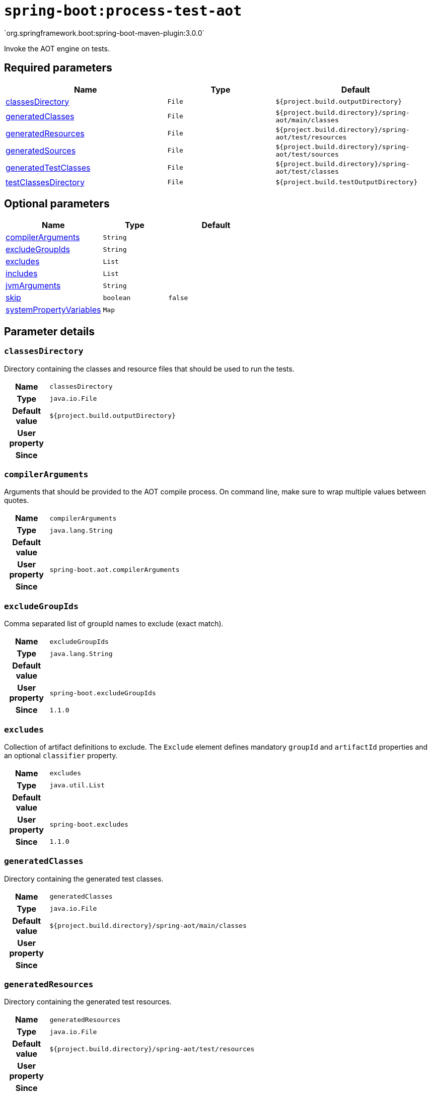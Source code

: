 

[[goals-process-test-aot]]
= `spring-boot:process-test-aot`
`org.springframework.boot:spring-boot-maven-plugin:3.0.0`

Invoke the AOT engine on tests.


[[goals-process-test-aot-parameters-required]]
== Required parameters
[cols="3,2,3"]
|===
| Name | Type | Default

| <<goals-process-test-aot-parameters-details-classesDirectory,classesDirectory>>
| `File`
| `${project.build.outputDirectory}`

| <<goals-process-test-aot-parameters-details-generatedClasses,generatedClasses>>
| `File`
| `${project.build.directory}/spring-aot/main/classes`

| <<goals-process-test-aot-parameters-details-generatedResources,generatedResources>>
| `File`
| `${project.build.directory}/spring-aot/test/resources`

| <<goals-process-test-aot-parameters-details-generatedSources,generatedSources>>
| `File`
| `${project.build.directory}/spring-aot/test/sources`

| <<goals-process-test-aot-parameters-details-generatedTestClasses,generatedTestClasses>>
| `File`
| `${project.build.directory}/spring-aot/test/classes`

| <<goals-process-test-aot-parameters-details-testClassesDirectory,testClassesDirectory>>
| `File`
| `${project.build.testOutputDirectory}`

|===


[[goals-process-test-aot-parameters-optional]]
== Optional parameters
[cols="3,2,3"]
|===
| Name | Type | Default

| <<goals-process-test-aot-parameters-details-compilerArguments,compilerArguments>>
| `String`
|

| <<goals-process-test-aot-parameters-details-excludeGroupIds,excludeGroupIds>>
| `String`
|

| <<goals-process-test-aot-parameters-details-excludes,excludes>>
| `List`
|

| <<goals-process-test-aot-parameters-details-includes,includes>>
| `List`
|

| <<goals-process-test-aot-parameters-details-jvmArguments,jvmArguments>>
| `String`
|

| <<goals-process-test-aot-parameters-details-skip,skip>>
| `boolean`
| `false`

| <<goals-process-test-aot-parameters-details-systemPropertyVariables,systemPropertyVariables>>
| `Map`
|

|===


[[goals-process-test-aot-parameters-details]]
== Parameter details


[[goals-process-test-aot-parameters-details-classesDirectory]]
=== `classesDirectory`
Directory containing the classes and resource files that should be used to run the tests.

[cols="10h,90"]
|===

| Name
| `classesDirectory`

| Type
| `java.io.File`

| Default value
| `${project.build.outputDirectory}`

| User property
|

| Since
|

|===


[[goals-process-test-aot-parameters-details-compilerArguments]]
=== `compilerArguments`
Arguments that should be provided to the AOT compile process. On command line, make sure to wrap multiple values between quotes.

[cols="10h,90"]
|===

| Name
| `compilerArguments`

| Type
| `java.lang.String`

| Default value
|

| User property
| ``spring-boot.aot.compilerArguments``

| Since
|

|===


[[goals-process-test-aot-parameters-details-excludeGroupIds]]
=== `excludeGroupIds`
Comma separated list of groupId names to exclude (exact match).

[cols="10h,90"]
|===

| Name
| `excludeGroupIds`

| Type
| `java.lang.String`

| Default value
|

| User property
| ``spring-boot.excludeGroupIds``

| Since
| `1.1.0`

|===


[[goals-process-test-aot-parameters-details-excludes]]
=== `excludes`
Collection of artifact definitions to exclude. The `Exclude` element defines mandatory `groupId` and `artifactId` properties and an optional `classifier` property.

[cols="10h,90"]
|===

| Name
| `excludes`

| Type
| `java.util.List`

| Default value
|

| User property
| ``spring-boot.excludes``

| Since
| `1.1.0`

|===


[[goals-process-test-aot-parameters-details-generatedClasses]]
=== `generatedClasses`
Directory containing the generated test classes.

[cols="10h,90"]
|===

| Name
| `generatedClasses`

| Type
| `java.io.File`

| Default value
| `${project.build.directory}/spring-aot/main/classes`

| User property
|

| Since
|

|===


[[goals-process-test-aot-parameters-details-generatedResources]]
=== `generatedResources`
Directory containing the generated test resources.

[cols="10h,90"]
|===

| Name
| `generatedResources`

| Type
| `java.io.File`

| Default value
| `${project.build.directory}/spring-aot/test/resources`

| User property
|

| Since
|

|===


[[goals-process-test-aot-parameters-details-generatedSources]]
=== `generatedSources`
Directory containing the generated sources.

[cols="10h,90"]
|===

| Name
| `generatedSources`

| Type
| `java.io.File`

| Default value
| `${project.build.directory}/spring-aot/test/sources`

| User property
|

| Since
|

|===


[[goals-process-test-aot-parameters-details-generatedTestClasses]]
=== `generatedTestClasses`
Directory containing the generated test classes.

[cols="10h,90"]
|===

| Name
| `generatedTestClasses`

| Type
| `java.io.File`

| Default value
| `${project.build.directory}/spring-aot/test/classes`

| User property
|

| Since
|

|===


[[goals-process-test-aot-parameters-details-includes]]
=== `includes`
Collection of artifact definitions to include. The `Include` element defines mandatory `groupId` and `artifactId` properties and an optional mandatory `groupId` and `artifactId` properties and an optional `classifier` property.

[cols="10h,90"]
|===

| Name
| `includes`

| Type
| `java.util.List`

| Default value
|

| User property
| ``spring-boot.includes``

| Since
| `1.2.0`

|===


[[goals-process-test-aot-parameters-details-jvmArguments]]
=== `jvmArguments`
JVM arguments that should be associated with the AOT process. On command line, make sure to wrap multiple values between quotes.

[cols="10h,90"]
|===

| Name
| `jvmArguments`

| Type
| `java.lang.String`

| Default value
|

| User property
| ``spring-boot.aot.jvmArguments``

| Since
|

|===


[[goals-process-test-aot-parameters-details-skip]]
=== `skip`
Skip the execution.

[cols="10h,90"]
|===

| Name
| `skip`

| Type
| `boolean`

| Default value
| `false`

| User property
| ``spring-boot.aot.skip``

| Since
|

|===


[[goals-process-test-aot-parameters-details-systemPropertyVariables]]
=== `systemPropertyVariables`
List of JVM system properties to pass to the AOT process.

[cols="10h,90"]
|===

| Name
| `systemPropertyVariables`

| Type
| `java.util.Map`

| Default value
|

| User property
|

| Since
|

|===


[[goals-process-test-aot-parameters-details-testClassesDirectory]]
=== `testClassesDirectory`
Directory containing the classes and resource files that should be packaged into the archive.

[cols="10h,90"]
|===

| Name
| `testClassesDirectory`

| Type
| `java.io.File`

| Default value
| `${project.build.testOutputDirectory}`

| User property
|

| Since
|

|===
